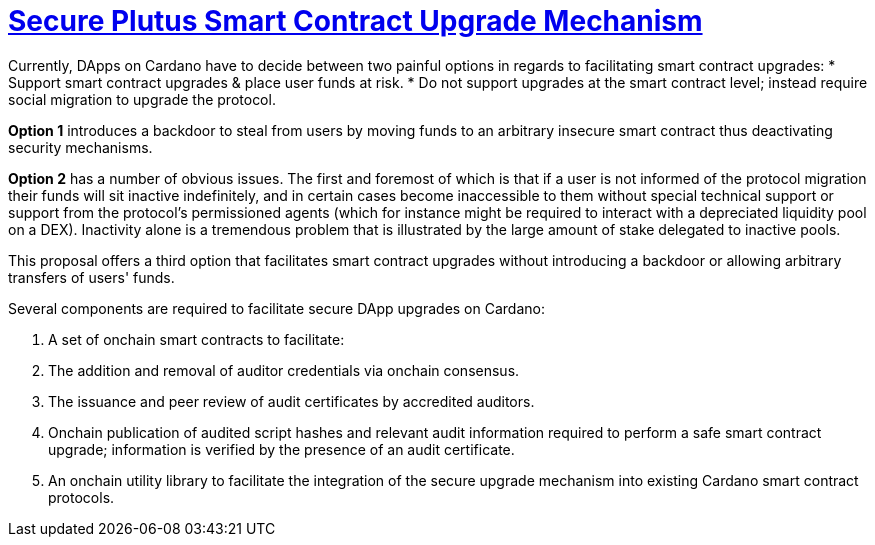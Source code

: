 [.text-justify]
= https://github.com/input-output-hk/xsy-secure-sc-upgrade[Secure Plutus Smart Contract Upgrade Mechanism]

Currently, DApps on Cardano have to decide between two painful options in regards to facilitating smart contract upgrades:
 * Support smart contract upgrades & place user funds at risk.
 * Do not support upgrades at the smart contract level; instead require social migration to upgrade the protocol.

*Option 1* introduces a backdoor to steal from users by moving funds to an arbitrary insecure smart contract
thus deactivating security mechanisms.

*Option 2* has a number of obvious issues. The first and foremost of which is that if a user is not informed of the protocol
migration their funds will sit inactive indefinitely, and in certain cases become inaccessible to them without special
technical support or support from the protocol's permissioned agents (which for instance might be required to interact with
a depreciated liquidity pool on a DEX). Inactivity alone is a tremendous problem that is illustrated by the large amount of
stake delegated to inactive pools.

This proposal offers a third option that facilitates smart contract upgrades without introducing a backdoor or allowing
arbitrary transfers of users' funds.

Several components are required to facilitate secure DApp upgrades on Cardano:

. A set of onchain smart contracts to facilitate:
. The addition and removal of auditor credentials via onchain consensus.
. The issuance and peer review of audit certificates by accredited auditors.
. Onchain publication of audited script hashes and relevant audit information required to perform a safe smart contract upgrade;
information is verified by the presence of an audit certificate.
. An onchain utility library to facilitate the integration of the secure upgrade mechanism into existing
Cardano smart contract protocols.
